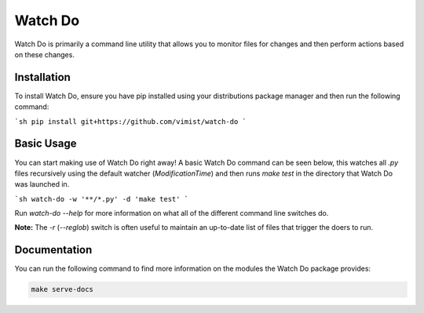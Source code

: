 Watch Do
========

Watch Do is primarily a command line utility that allows you to monitor files
for changes and then perform actions based on these changes.

Installation
------------

To install Watch Do, ensure you have pip installed using your distributions
package manager and then run the following command:

```sh
pip install git+https://github.com/vimist/watch-do
```

Basic Usage
-----------

You can start making use of Watch Do right away! A basic Watch Do command can
be seen below, this watches all `.py` files recursively using the default
watcher (`ModificationTime`) and then runs `make test` in the directory that
Watch Do was launched in.

```sh
watch-do -w '**/*.py' -d 'make test'
```

Run `watch-do --help` for more information on what all of the different
command line switches do.

**Note:**
The `-r` (`--reglob`) switch is often useful to maintain an up-to-date list of
files that trigger the doers to run.

Documentation
-------------

You can run the following command to find more information on the modules the
Watch Do package provides:

.. code-block:: bash

   make serve-docs


